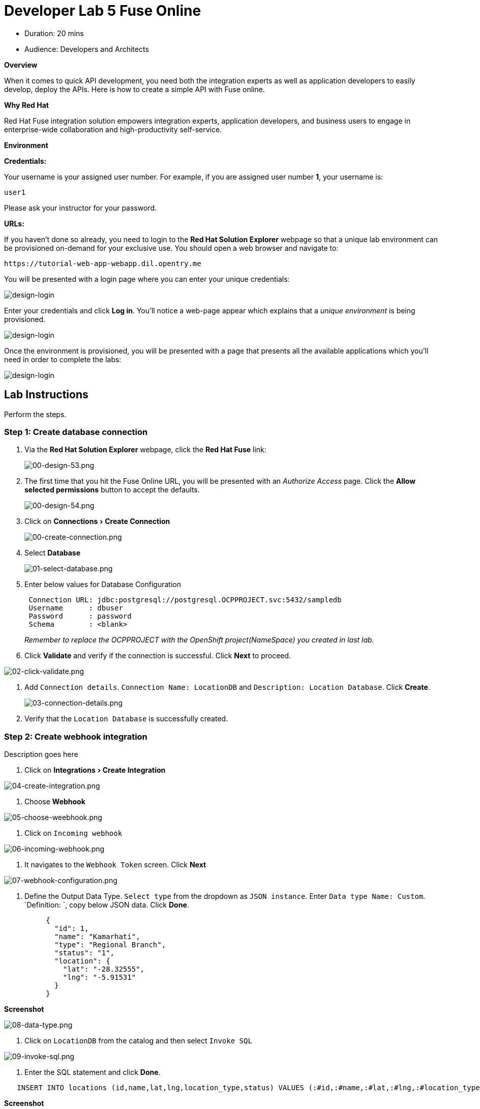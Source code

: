= Developer Lab 5 Fuse Online
:experimental:


* Duration: 20 mins
* Audience: Developers and Architects

*Overview*

When it comes to quick API development, you need both the integration experts as well as application developers to easily develop, deploy the APIs. Here is how to create a simple API with Fuse online.

*Why Red Hat*

Red Hat Fuse integration solution empowers integration experts, application developers, and business users to engage in enterprise-wide collaboration and high-productivity self-service.

*Environment*

*Credentials:*

Your username is your assigned user number. For example, if you are assigned user number *1*, your username is:

[source,bash]
----
user1
----

Please ask your instructor for your password.

*URLs:*

If you haven't done so already, you need to login to the *Red Hat Solution Explorer* webpage so that a unique lab environment can be provisioned on-demand for your exclusive use.  You should open a web browser and navigate to:

[source,bash]
----
https://tutorial-web-app-webapp.dil.opentry.me
----

You will be presented with a login page where you can enter your unique credentials:

image::images/design-50.png[design-login]

Enter your credentials and click *Log in*.  You'll notice a web-page appear which explains that a _unique environment_ is being provisioned.

image::images/design-51.png[design-login]

Once the environment is provisioned, you will be presented with a page that presents all the available applications which you'll need in order to complete the labs:

image::images/design-52.png[design-login]

== Lab Instructions

Perform the steps.

=== Step 1: Create database connection

. Via the *Red Hat Solution Explorer* webpage, click the *Red Hat Fuse* link:
+
image::images/design-53.png[00-design-53.png]

. The first time that you hit the Fuse Online URL, you will be presented with an _Authorize Access_ page.  Click the *Allow selected permissions* button to accept the defaults.
+
image::images/design-54.png[00-design-54.png]

. Click on menu:Connections[Create Connection]
+
image::images/00-create-connection.png[00-create-connection.png]

. Select *Database*
+
image::images/01-select-database.png[01-select-database.png]

. Enter below values for Database Configuration
+
----
 Connection URL: jdbc:postgresql://postgresql.OCPPROJECT.svc:5432/sampledb
 Username      : dbuser
 Password      : password
 Schema        : <blank>
----
+
_Remember to replace the OCPPROJECT with the OpenShift project(NameSpace) you created in last lab._

. Click *Validate* and verify if the connection is successful. Click *Next* to proceed.

image::images/02-click-validate.png[02-click-validate.png]

. Add `Connection details`. `Connection Name: LocationDB` and `Description: Location Database`. Click *Create*.
+
image::images/03-connection-details.png[03-connection-details.png]

. Verify that the `Location Database` is successfully created.

=== Step 2: Create webhook integration

Description goes here

. Click on menu:Integrations[Create Integration]

image::images/04-create-integration.png[04-create-integration.png]

. Choose *Webhook*

image::images/05-choose-weebhook.png[05-choose-weebhook.png]

. Click on `Incoming webhook`

image::images/06-incoming-webhook.png[06-incoming-webhook.png]

. It navigates to the `Webhook Token` screen. Click *Next*

image::images/07-webhook-configuration.png[07-webhook-configuration.png]

. Define the Output Data Type. `Select type` from the dropdown as `JSON instance`. Enter `Data type Name: Custom`. `Definition: `, copy below JSON data. Click *Done*.
+
----
     {
       "id": 1,
       "name": "Kamarhati",
       "type": "Regional Branch",
       "status": "1",
       "location": {
         "lat": "-28.32555",
         "lng": "-5.91531"
       }
     }
----

*Screenshot*

image::images/08-data-type.png[08-data-type.png]

. Click on `LocationDB` from the catalog and then select `Invoke SQL`

image::images/09-invoke-sql.png[09-invoke-sql.png]

. Enter the SQL statement and click *Done*.

----
   INSERT INTO locations (id,name,lat,lng,location_type,status) VALUES (:#id,:#name,:#lat,:#lng,:#location_type,:#status )
----

*Screenshot*

image::images/10-invoke-sql-2.png[10-invoke-sql-2.png]

. Click on `Add step` and select `Data mapper`

image::images/11-data-mapper.png[11-data-mapper.png]

. Drag and drop the matching *Source* Data types to all their corresponding *Targets* as per the following screenshot. When finished, click *Done*.

image::images/12-configure-mapper.png[12-configure-mapper.png]

. Click *Publish* on the next screen and add `Integration Name: addLocation`. Again Click *Publish*.

image::images/13-publish-integration.png[13-publish-integration.png]

_Congratulations_. You successfully published the integration. (Wait for few minutes to build and publish the integration)

=== Step 3: Create a POST request

We will use an online cURL tool to create the `101th` record field in database.

. Copy the `External URL` per the below screenshot
+
image::images/14-copy-URL.png[14-copy-URL.png]

. Open a browser window and navigate to:
+
----
  https://onlinecurl.com/
----

. Below are the values for the request. Note: `id:101` in the payload as we are creating `101th` record in the database.
+
----
  URL: https://i-addlocation-fuse-18308937-d7b6-11e8-96c6-0a580a810006.dil.opentry.me/webhook/4dTcVchE8evWz3dVvtHFK3wvfFbFzpVLPEMq1TkcF0MGIbJmu4

  --header (-H):  Content-Type: application/json

  --data (-d): {"id": 101, "name": "Kamarhati", "type": "Regional Branch", "status": "1", "location": { "lat": "-28.32555", "lng": "-5.91531" }}

  --request (-X): POST
----
+
image::images/15-online-curl.png[15-online-curl.png]

. The page will load the `204` response information from the service which means the request was successfully fulfilled.
+
image::images/16-response-header.png[16-response-header.png]

. Click on menu:Activity[Refresh] and verify if the newly record is created.
+
image::images/17-activity-refresh.png[17-activity-refresh.png]

. _(Optional)_ Visit the application URL in browser and verify if the record can be fetched.

*REQUEST*

----
   http://location-service-international.dil.opentry.me/locations/101
----

*RESPONSE*

----
    {
      "id" : 101,
      "name" : "Kamarhati",
      "type" : "Regional Branch",
      "status" : "1",
      "location" : {
        "lat" : "-28.32555",
        "lng" : "-5.91531"
      }
    }
----

*Summary*

In this lab you discovered how to create an adhoc API service using Fuse Online.

You can now proceed to link:../lab06/#lab-6[Lab 6]

*Notes and Further Reading*

* Fuse Online
 ** https://www.redhat.com/en/technologies/jboss-middleware/fuse-online[Webpage]
 ** https://access.redhat.com/documentation/en-us/red_hat_fuse/7.1/html-single/fuse_online_sample_integration_tutorials/index[Sample tutorials]
 ** https://developers.redhat.com/blog/2017/11/02/work-done-less-code-fuse-online-tech-preview-today/[Blog]
